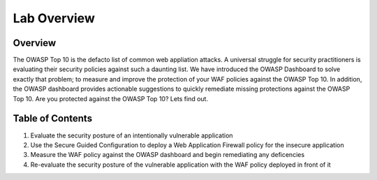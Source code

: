 Lab Overview
~~~~~~~~~~~~~~~~~~~~~~~~~~~

..  |lab-diag| image:: /_static/class9/waf111_lab_diagram.png

Overview
-----------

The OWASP Top 10 is the defacto list of common web appliation attacks. A universal struggle for security practitioners is evaluating their security policies against such a daunting list. We have introduced the OWASP Dashboard to solve exactly that problem; to measure and improve the protection of your WAF policies against the OWASP Top 10. In addition, the OWASP dashboard provides actionable suggestions to quickly remediate missing protections against the OWASP Top 10.  Are you protected against the OWASP Top 10? Lets find out.


Table of Contents
------------

1. Evaluate the security posture of an intentionally vulnerable application
2. Use the Secure Guided Configuration to deploy a Web Application Firewall policy for the insecure application
3. Measure the WAF policy against the OWASP dashboard and begin remediating any deficencies
4. Re-evaluate the security posture of the vulnerable application with the WAF policy deployed in front of it

|lab-diag|
